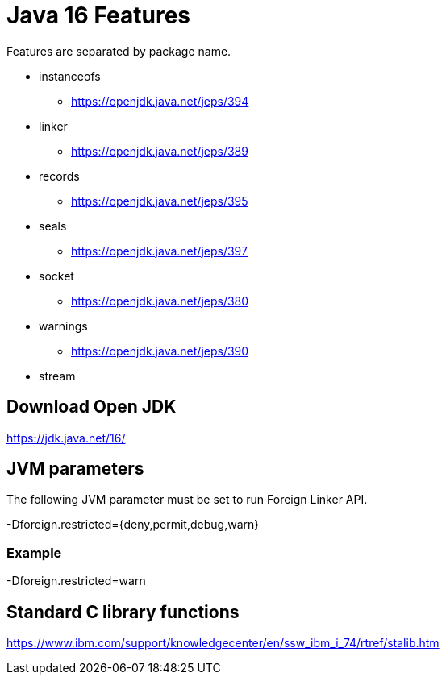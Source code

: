 = Java 16 Features

Features are separated by package name.

* instanceofs
** https://openjdk.java.net/jeps/394
* linker
** https://openjdk.java.net/jeps/389
* records
** https://openjdk.java.net/jeps/395
* seals
** https://openjdk.java.net/jeps/397
* socket
** https://openjdk.java.net/jeps/380
* warnings
** https://openjdk.java.net/jeps/390
* stream

== Download Open JDK

https://jdk.java.net/16/

== JVM parameters

The following JVM parameter must be set to run Foreign Linker API.

-Dforeign.restricted={deny,permit,debug,warn}

=== Example

-Dforeign.restricted=warn

== Standard C library functions

https://www.ibm.com/support/knowledgecenter/en/ssw_ibm_i_74/rtref/stalib.htm